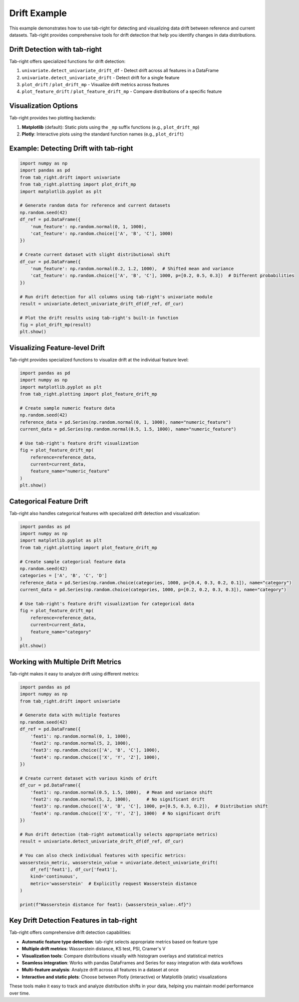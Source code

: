 .. _drift_example:

Drift Example
=============

This example demonstrates how to use tab-right for detecting and visualizing data drift between reference and current datasets. Tab-right provides comprehensive tools for drift detection that help you identify changes in data distributions.

Drift Detection with tab-right
------------------------------

Tab-right offers specialized functions for drift detection:

1. ``univariate.detect_univariate_drift_df`` - Detect drift across all features in a DataFrame
2. ``univariate.detect_univariate_drift`` - Detect drift for a single feature
3. ``plot_drift`` / ``plot_drift_mp`` - Visualize drift metrics across features
4. ``plot_feature_drift`` / ``plot_feature_drift_mp`` - Compare distributions of a specific feature

Visualization Options
---------------------

Tab-right provides two plotting backends:

1. **Matplotlib** (default): Static plots using the ``_mp`` suffix functions (e.g., ``plot_drift_mp``)
2. **Plotly**: Interactive plots using the standard function names (e.g., ``plot_drift``)

Example: Detecting Drift with tab-right
---------------------------------------

.. code-block:: python

    import numpy as np
    import pandas as pd
    from tab_right.drift import univariate
    from tab_right.plotting import plot_drift_mp
    import matplotlib.pyplot as plt

    # Generate random data for reference and current datasets
    np.random.seed(42)
    df_ref = pd.DataFrame({
        'num_feature': np.random.normal(0, 1, 1000),
        'cat_feature': np.random.choice(['A', 'B', 'C'], 1000)
    })

    # Create current dataset with slight distributional shift
    df_cur = pd.DataFrame({
        'num_feature': np.random.normal(0.2, 1.2, 1000),  # Shifted mean and variance
        'cat_feature': np.random.choice(['A', 'B', 'C'], 1000, p=[0.2, 0.5, 0.3])  # Different probabilities
    })

    # Run drift detection for all columns using tab-right's univariate module
    result = univariate.detect_univariate_drift_df(df_ref, df_cur)

    # Plot the drift results using tab-right's built-in function
    fig = plot_drift_mp(result)
    plt.show()

Visualizing Feature-level Drift
-------------------------------

Tab-right provides specialized functions to visualize drift at the individual feature level:

.. code-block:: python

    import pandas as pd
    import numpy as np
    import matplotlib.pyplot as plt
    from tab_right.plotting import plot_feature_drift_mp

    # Create sample numeric feature data
    np.random.seed(42)
    reference_data = pd.Series(np.random.normal(0, 1, 1000), name="numeric_feature")
    current_data = pd.Series(np.random.normal(0.5, 1.5, 1000), name="numeric_feature")

    # Use tab-right's feature drift visualization
    fig = plot_feature_drift_mp(
        reference=reference_data,
        current=current_data,
        feature_name="numeric_feature"
    )
    plt.show()

Categorical Feature Drift
-------------------------

Tab-right also handles categorical features with specialized drift detection and visualization:

.. code-block:: python

    import pandas as pd
    import numpy as np
    import matplotlib.pyplot as plt
    from tab_right.plotting import plot_feature_drift_mp

    # Create sample categorical feature data
    np.random.seed(42)
    categories = ['A', 'B', 'C', 'D']
    reference_data = pd.Series(np.random.choice(categories, 1000, p=[0.4, 0.3, 0.2, 0.1]), name="category")
    current_data = pd.Series(np.random.choice(categories, 1000, p=[0.2, 0.2, 0.3, 0.3]), name="category")

    # Use tab-right's feature drift visualization for categorical data
    fig = plot_feature_drift_mp(
        reference=reference_data,
        current=current_data,
        feature_name="category"
    )
    plt.show()

Working with Multiple Drift Metrics
-----------------------------------

Tab-right makes it easy to analyze drift using different metrics:

.. code-block:: python

    import pandas as pd
    import numpy as np
    from tab_right.drift import univariate

    # Generate data with multiple features
    np.random.seed(42)
    df_ref = pd.DataFrame({
        'feat1': np.random.normal(0, 1, 1000),
        'feat2': np.random.normal(5, 2, 1000),
        'feat3': np.random.choice(['A', 'B', 'C'], 1000),
        'feat4': np.random.choice(['X', 'Y', 'Z'], 1000),
    })

    # Create current dataset with various kinds of drift
    df_cur = pd.DataFrame({
        'feat1': np.random.normal(0.5, 1.5, 1000),  # Mean and variance shift
        'feat2': np.random.normal(5, 2, 1000),      # No significant drift
        'feat3': np.random.choice(['A', 'B', 'C'], 1000, p=[0.5, 0.3, 0.2]),  # Distribution shift
        'feat4': np.random.choice(['X', 'Y', 'Z'], 1000)  # No significant drift
    })

    # Run drift detection (tab-right automatically selects appropriate metrics)
    result = univariate.detect_univariate_drift_df(df_ref, df_cur)

    # You can also check individual features with specific metrics:
    wasserstein_metric, wasserstein_value = univariate.detect_univariate_drift(
        df_ref['feat1'], df_cur['feat1'],
        kind='continuous',
        metric='wasserstein'  # Explicitly request Wasserstein distance
    )

    print(f"Wasserstein distance for feat1: {wasserstein_value:.4f}")

Key Drift Detection Features in tab-right
-----------------------------------------

Tab-right offers comprehensive drift detection capabilities:

- **Automatic feature type detection**: tab-right selects appropriate metrics based on feature type
- **Multiple drift metrics**: Wasserstein distance, KS test, PSI, Cramer's V
- **Visualization tools**: Compare distributions visually with histogram overlays and statistical metrics
- **Seamless integration**: Works with pandas DataFrames and Series for easy integration with data workflows
- **Multi-feature analysis**: Analyze drift across all features in a dataset at once
- **Interactive and static plots**: Choose between Plotly (interactive) or Matplotlib (static) visualizations

These tools make it easy to track and analyze distribution shifts in your data, helping you maintain model performance over time.
